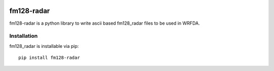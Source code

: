 |License| |Build Status| |Codacy Badge| |codecov| |Documentation Status|
|PyPI version| |DOI|

fm128-radar
===========

fm128-radar is a python library to write ascii based fm128_radar files
to be used in WRFDA.

Installation
------------

fm128_radar is installable via pip:

::

   pip install fm128-radar

.. |License| image:: https://img.shields.io/badge/License-Apache%202.0-blue.svg
   :target: https://opensource.org/licenses/Apache-2.0
.. |Build Status| image:: https://travis-ci.org/ERA-URBAN/fm128_radar.svg?branch=master
   :target: https://travis-ci.org/ERA-URBAN/fm128_radar
.. |Codacy Badge| image:: https://api.codacy.com/project/badge/Grade/a496606d550e4bbf9a3a4fd8ee3e2ece
   :target: https://www.codacy.com/app/rvanharen/fm128_radar?utm_source=github.com&utm_medium=referral&utm_content=ERA-URBAN/fm128_radar&utm_campaign=Badge_Grade
.. |codecov| image:: https://codecov.io/gh/ERA-URBAN/fm128_radar/branch/master/graph/badge.svg
   :target: https://codecov.io/gh/ERA-URBAN/fm128_radar
.. |Documentation Status| image:: https://readthedocs.org/projects/fm128-radar/badge/?version=latest
   :target: https://fm128-radar.readthedocs.io/en/latest/?badge=latest
.. |PyPI version| image:: https://badge.fury.io/py/fm128-radar.svg
    :target: https://badge.fury.io/py/fm128-radar
.. |DOI| image:: https://zenodo.org/badge/DOI/10.5281/zenodo.1420223.svg
   :target: https://doi.org/10.5281/zenodo.1420223
